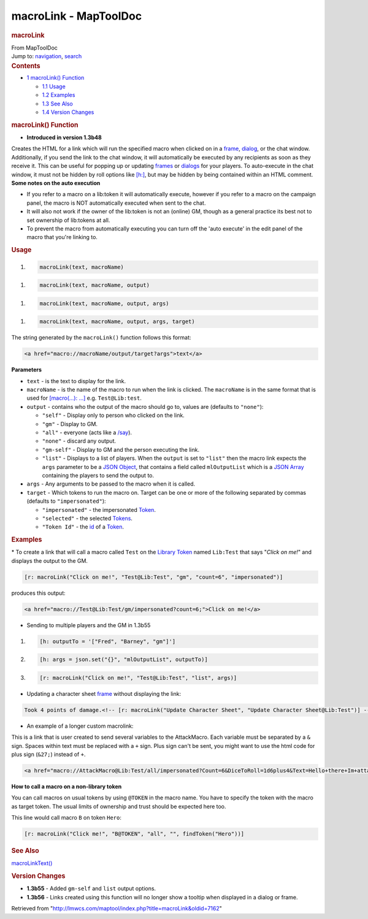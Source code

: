 ======================
macroLink - MapToolDoc
======================

.. contents::
   :depth: 3
..

.. container:: noprint
   :name: mw-page-base

.. container:: noprint
   :name: mw-head-base

.. container:: mw-body
   :name: content

   .. container:: mw-indicators

   .. rubric:: macroLink
      :name: firstHeading
      :class: firstHeading

   .. container:: mw-body-content
      :name: bodyContent

      .. container::
         :name: siteSub

         From MapToolDoc

      .. container::
         :name: contentSub

      .. container:: mw-jump
         :name: jump-to-nav

         Jump to: `navigation <#mw-head>`__, `search <#p-search>`__

      .. container:: mw-content-ltr
         :name: mw-content-text

         .. container:: toc
            :name: toc

            .. container::
               :name: toctitle

               .. rubric:: Contents
                  :name: contents

            -  `1 macroLink() Function <#macroLink.28.29_Function>`__

               -  `1.1 Usage <#Usage>`__
               -  `1.2 Examples <#Examples>`__
               -  `1.3 See Also <#See_Also>`__
               -  `1.4 Version Changes <#Version_Changes>`__

         .. rubric:: macroLink() Function
            :name: macrolink-function

         .. container:: template_version

            • **Introduced in version 1.3b48**

         .. container:: template_description

            Creates the HTML for a link which will run the specified
            macro when clicked on in a
            `frame </rptools/wiki/frame_(roll_option)>`__,
            `dialog </rptools/wiki/dialog_(roll_option)>`__, or the chat
            window. Additionally, if you send the link to the chat
            window, it will automatically be executed by any recipients
            as soon as they receive it. This can be useful for popping
            up or updating
            `frames </rptools/wiki/frame_(roll_option)>`__ or
            `dialogs </rptools/wiki/dialog_(roll_option)>`__ for your
            players. To auto-execute in the chat window, it must not be
            hidden by roll options like
            `[h:] </rptools/wiki/h_(roll_option)>`__, but may be hidden
            by being contained within an HTML comment.
            **Some notes on the auto execution**

            -  If you refer to a macro on a lib:token it will
               automatically execute, however if you refer to a macro on
               the campaign panel, the macro is NOT automatically
               executed when sent to the chat.
            -  It will also not work if the owner of the lib:token is
               not an (online) GM, though as a general practice its best
               not to set ownership of lib:tokens at all.
            -  To prevent the macro from automatically executing you can
               turn off the 'auto execute' in the edit panel of the
               macro that you're linking to.

             

         .. rubric:: Usage
            :name: usage

         .. container:: mw-geshi mw-code mw-content-ltr

            .. container:: mtmacro source-mtmacro

               #. .. code-block:: none

                     macroLink(text, macroName)

         .. container:: mw-geshi mw-code mw-content-ltr

            .. container:: mtmacro source-mtmacro

               #. .. code-block:: none

                     macroLink(text, macroName, output)

         .. container:: mw-geshi mw-code mw-content-ltr

            .. container:: mtmacro source-mtmacro

               #. .. code-block:: none

                     macroLink(text, macroName, output, args)

         .. container:: mw-geshi mw-code mw-content-ltr

            .. container:: mtmacro source-mtmacro

               #. .. code-block:: none

                     macroLink(text, macroName, output, args, target)

         The string generated by the ``macroLink()`` function follows
         this format:

         .. container:: mw-geshi mw-code mw-content-ltr

            .. container:: html4strict source-html4strict

               .. code-block:: none

                  <a href="macro://macroName/output/target?args">text</a>

         **Parameters**

         -  ``text`` - is the text to display for the link.
         -  ``macroName`` - is the name of the macro to run when the
            link is clicked. The ``macroName`` is in the same format
            that is used for `[macro(...):
            ...] </rptools/wiki/Macros:Branching_and_Looping#MACRO_Option>`__
            e.g. ``Test@Lib:test``.
         -  ``output`` - contains who the output of the macro should go
            to, values are (defaults to ``"none"``):

            -  ``"self"`` - Display only to person who clicked on the
               link.
            -  ``"gm"`` - Display to GM.
            -  ``"all"`` - everyone (acts like a
               `/say </maptool/index.php?title=SlashCommands:say&action=edit&redlink=1>`__).
            -  ``"none"`` - discard any output.
            -  ``"gm-self"`` - Display to GM and the person executing
               the link.
            -  ``"list"`` - Displays to a list of players. When the
               ``output`` is set to ``"list"`` then the macro link
               expects the ``args`` parameter to be a `JSON
               Object </rptools/wiki/JSON_Object>`__, that contains a
               field called ``mlOutputList`` which is a `JSON
               Array </rptools/wiki/JSON_Array>`__ containing the
               players to send the output to.

         -  ``args`` - Any arguments to be passed to the macro when it
            is called.
         -  ``target`` - Which tokens to run the macro on. Target can be
            one or more of the following separated by commas (defaults
            to ``"impersonated"``):

            -  ``"impersonated"`` - the impersonated
               `Token </rptools/wiki/Token>`__.
            -  ``"selected"`` - the selected
               `Tokens </rptools/wiki/Token>`__.
            -  ``"Token Id"`` - the
               `id </maptool/index.php?title=Token:Token_Id&action=edit&redlink=1>`__
               of a `Token </rptools/wiki/Token>`__.

         .. rubric:: Examples
            :name: examples

         .. container:: template_examples

            \* To create a link that will call a macro called ``Test``
            on the `Library Token </rptools/wiki/Token:library_token>`__
            named ``Lib:Test`` that says "*Click on me!*" and displays
            the output to the GM.

            .. container:: mw-geshi mw-code mw-content-ltr

               .. container:: mtmacro source-mtmacro

                  .. code-block:: none

                     [r: macroLink("Click on me!", "Test@Lib:Test", "gm", "count=6", "impersonated")]

            produces this output:

            .. container:: mw-geshi mw-code mw-content-ltr

               .. container:: html4strict source-html4strict

                  .. code-block:: none

                     <a href="macro://Test@Lib:Test/gm/impersonated?count=6;">Click on me!</a>

            -  Sending to multiple players and the GM in 1.3b55

            .. container:: mw-geshi mw-code mw-content-ltr

               .. container:: mtmacro source-mtmacro

                  #. .. code-block:: none

                        [h: outputTo = '["Fred", "Barney", "gm"]']

                  #. .. code-block:: none

                        [h: args = json.set("{}", "mlOutputList", outputTo)]

                  #. .. code-block:: none

                        [r: macroLink("Click on me!", "Test@Lib:Test", "list", args)]

            -  Updating a character sheet
               `frame </rptools/wiki/frame_(roll_option)>`__ without
               displaying the link:

            .. container:: mw-geshi mw-code mw-content-ltr

               .. container:: mtmacro source-mtmacro

                  .. code-block:: none

                     Took 4 points of damage.<!-- [r: macroLink("Update Character Sheet", "Update Character Sheet@Lib:Test")] -->

            -  An example of a longer custom macrolink:

            This is a link that is user created to send several
            variables to the AttackMacro. Each variable must be
            separated by a ``&`` sign. Spaces within text must be
            replaced with a ``+`` sign. Plus sign can't be sent, you
            might want to use the html code for plus sign (``&27;``)
            instead of ``+``.

            .. container:: mw-geshi mw-code mw-content-ltr

               .. container:: html4strict source-html4strict

                  .. code-block:: none

                     <a href="macro://AttackMacro@Lib:Test/all/impersonated?Count=6&DiceToRoll=1d6plus4&Text=Hello+there+Im+attacking+you;">Click me</a>

            **How to call a macro on a non-library token**

            You can call macros on usual tokens by using ``@TOKEN`` in
            the macro name. You have to specify the token with the macro
            as target token. The usual limits of ownership and trust
            should be expected here too.

            This line would call macro ``B`` on token ``Hero``:

            .. container:: mw-geshi mw-code mw-content-ltr

               .. container:: mtmacro source-mtmacro

                  .. code-block:: none

                     [r: macroLink("Click me!", "B@TOKEN", "all", "", findToken("Hero"))]

         .. rubric:: See Also
            :name: see-also

         .. container:: template_also

            `macroLinkText() </rptools/wiki/macroLinkText>`__

         .. rubric:: Version Changes
            :name: version-changes

         .. container:: template_changes

            -  **1.3b55** - Added ``gm-self`` and ``list`` output
               options.
            -  **1.3b56** - Links created using this function will no
               longer show a tooltip when displayed in a dialog or
               frame.

      .. container:: printfooter

         Retrieved from
         "http://lmwcs.com/maptool/index.php?title=macroLink&oldid=7162"

